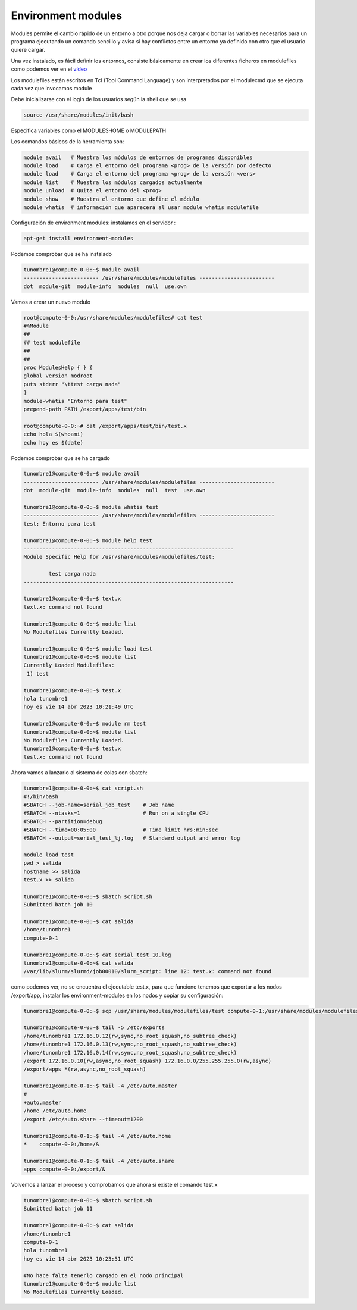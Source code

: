 *******************
Environment modules
*******************

Modules permite el cambio rápido de un entorno a otro porque nos deja cargar o borrar las variables necesarios para un programa ejecutando un comando sencillo y avisa si hay conflictos entre un entorno ya definido con otro que el usuario quiere cargar.

Una vez instalado, es fácil definir los entornos, consiste básicamente en crear los diferentes ficheros en modulefiles como podemos ver en el `vídeo <https://mediateca.educa.madrid.org/video/fsvyrjlovd95w8ht>`_

Los modulefiles están escritos en Tcl (Tool Command Language) y son
interpretados por el modulecmd que se ejecuta cada vez que invocamos
module

Debe inicializarse con el login de los usuarios según la shell que se usa

.. code-block:: bash

 source /usr/share/modules/init/bash

Especifica variables como el MODULESHOME o MODULEPATH


Los comandos básicos de la herramienta son:

.. code-block:: bash

 module avail   # Muestra los módulos de entornos de programas disponibles
 module load    # Carga el entorno del programa <prog> de la versión por defecto
 module load    # Carga el entorno del programa <prog> de la versión <vers>
 module list    # Muestra los módulos cargados actualmente
 module unload  # Quita el entorno del <prog>
 module show    # Muestra el entorno que define el módulo
 module whatis  # información que aparecerá al usar module whatis modulefile

Configuración de environment modules:
instalamos en el servidor :

.. code-block:: bash

 apt-get install environment-modules
 
Podemos comprobar que se ha instalado

.. code-block:: bash

 tunombre1@compute-0-0:~$ module avail
 ------------------------ /usr/share/modules/modulefiles ------------------------
 dot  module-git  module-info  modules  null  use.own 


Vamos a crear un nuevo modulo

.. code-block:: bash

 root@compute-0-0:/usr/share/modules/modulefiles# cat test
 #%Module
 ##
 ## test modulefile
 ##
 ##
 proc ModulesHelp { } {
 global version modroot
 puts stderr "\ttest carga nada"
 }
 module-whatis "Entorno para test"
 prepend-path PATH /export/apps/test/bin

 root@compute-0-0:~# cat /export/apps/test/bin/test.x
 echo hola $(whoami)
 echo hoy es $(date)
 
Podemos comprobar que se ha cargado

.. code-block:: bash

 tunombre1@compute-0-0:~$ module avail
 ------------------------ /usr/share/modules/modulefiles ------------------------
 dot  module-git  module-info  modules  null  test  use.own    
 
 tunombre1@compute-0-0:~$ module whatis test
 ------------------------ /usr/share/modules/modulefiles ------------------------
 test: Entorno para test
                
 tunombre1@compute-0-0:~$ module help test
 -------------------------------------------------------------------
 Module Specific Help for /usr/share/modules/modulefiles/test: 
 
         test carga nada
 -------------------------------------------------------------------
 
 tunombre1@compute-0-0:~$ text.x
 text.x: command not found
 
 tunombre1@compute-0-0:~$ module list
 No Modulefiles Currently Loaded.
 
 tunombre1@compute-0-0:~$ module load test
 tunombre1@compute-0-0:~$ module list
 Currently Loaded Modulefiles:
  1) test  
  
 tunombre1@compute-0-0:~$ test.x 
 hola tunombre1
 hoy es vie 14 abr 2023 10:21:49 UTC
 
 tunombre1@compute-0-0:~$ module rm test
 tunombre1@compute-0-0:~$ module list
 No Modulefiles Currently Loaded.
 tunombre1@compute-0-0:~$ test.x
 test.x: command not found

Ahora vamos a lanzarlo al sistema de colas con sbatch:


.. code-block:: bash

 tunombre1@compute-0-0:~$ cat script.sh 
 #!/bin/bash
 #SBATCH --job-name=serial_job_test    # Job name
 #SBATCH --ntasks=1                    # Run on a single CPU
 #SBATCH --partition=debug
 #SBATCH --time=00:05:00               # Time limit hrs:min:sec
 #SBATCH --output=serial_test_%j.log   # Standard output and error log
 
 module load test
 pwd > salida
 hostname >> salida
 test.x >> salida

 tunombre1@compute-0-0:~$ sbatch script.sh 
 Submitted batch job 10
 
 tunombre1@compute-0-0:~$ cat salida 
 /home/tunombre1
 compute-0-1

 tunombre1@compute-0-0:~$ cat serial_test_10.log 
 tunombre1@compute-0-0:~$ cat salida 
 /var/lib/slurm/slurmd/job00010/slurm_script: line 12: test.x: command not found

como podemos ver, no se encuentra el ejecutable test.x, para que funcione tenemos que exportar a los nodos /export/app, instalar los environment-modules en los nodos  y copiar su configuración:

.. code-block:: bash

 tunombre1@compute-0-0:~$ scp /usr/share/modules/modulefiles/test compute-0-1:/usr/share/modules/modulefiles/test
 
 tunombre1@compute-0-0:~$ tail -5 /etc/exports
 /home/tunombre1 172.16.0.12(rw,sync,no_root_squash,no_subtree_check)
 /home/tunombre1 172.16.0.13(rw,sync,no_root_squash,no_subtree_check)
 /home/tunombre1 172.16.0.14(rw,sync,no_root_squash,no_subtree_check)
 /export 172.16.0.10(rw,async,no_root_squash) 172.16.0.0/255.255.255.0(rw,async) 
 /export/apps *(rw,async,no_root_squash)

 tunombre1@compute-0-1:~$ tail -4 /etc/auto.master
 #
 +auto.master
 /home /etc/auto.home
 /export /etc/auto.share --timeout=1200
 
 tunombre1@compute-0-1:~$ tail -4 /etc/auto.home 
 *    compute-0-0:/home/&
 
 tunombre1@compute-0-1:~$ tail -4 /etc/auto.share 
 apps compute-0-0:/export/&


Volvemos a lanzar el proceso y comprobamos que ahora si existe el comando test.x

.. code-block:: bash

 tunombre1@compute-0-0:~$ sbatch script.sh 
 Submitted batch job 11
 
 tunombre1@compute-0-0:~$ cat salida 
 /home/tunombre1
 compute-0-1
 hola tunombre1
 hoy es vie 14 abr 2023 10:23:51 UTC

 #No hace falta tenerlo cargado en el nodo principal
 tunombre1@compute-0-0:~$ module list
 No Modulefiles Currently Loaded.



